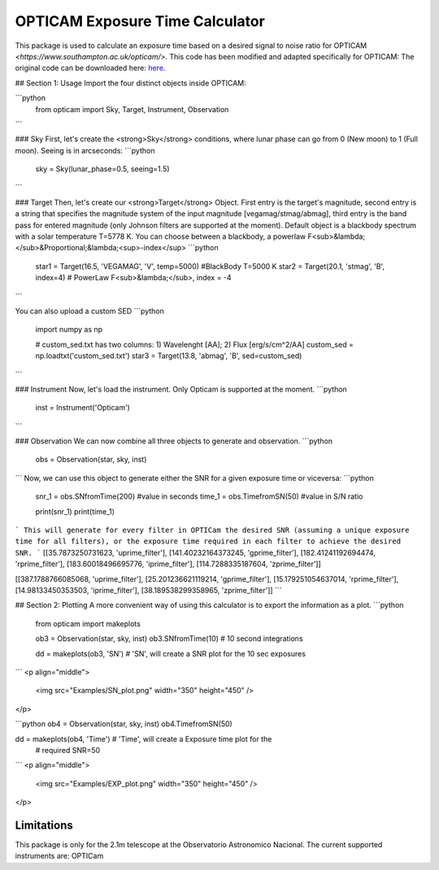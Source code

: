 OPTICAM Exposure Time Calculator
======
This package is used to calculate an exposure time based on a desired signal to noise ratio for OPTICAM `<https://www.southampton.ac.uk/opticam/>`. This code has been modified and adapted specifically for OPTICAM: The original code can be downloaded here: `here <https://apoexposuretimecalculator.github.io/APOExptime/>`_.


##  Section 1:  Usage
Import the four distinct objects inside OPTICAM:

```python
   	from opticam import Sky, Target, Instrument, Observation
```

### Sky
First, let's create the <strong>Sky</strong> conditions, where lunar phase can go from 0 (New moon) to 1 (Full moon). Seeing is in arcseconds:
```python
   	sky = Sky(lunar_phase=0.5, seeing=1.5)
```

### Target
Then, let's create our <strong>Target</strong> Object. First entry is the target's magnitude, second entry is a string that specifies the magnitude system of the input magnitude [vegamag/stmag/abmag], third entry is the band pass for entered magnitude (only Johnson filters are supported at the moment). Default object is a blackbody spectrum with a solar temperature T=5778 K. You can choose between a blackbody, a powerlaw F<sub>&lambda;</sub>&Proportional;&lambda;<sup>-index</sup>
```python
   	star1 = Target(16.5, 'VEGAMAG', 'V', temp=5000)			#BlackBody T=5000 K
	star2 = Target(20.1, 'stmag', 'B', index=4)				# PowerLaw F<sub>&lambda;</sub>, index = -4
```

You can also upload a custom SED
```python
	import numpy as np

	# custom_sed.txt has two columns: 1) Wavelenght [AA]; 2) Flux [erg/s/cm^2/AA]
	custom_sed = np.loadtxt('custom_sed.txt')				
	star3 = Target(13.8, 'abmag', 'B', sed=custom_sed)	
```

### Instrument
Now, let's load the instrument. Only Opticam is supported at the moment.
```python
	inst = Instrument('Opticam')
```

### Observation
We can now combine all three objects to generate and observation.
```python
	obs = Observation(star, sky, inst)
```
Now, we can use this object to generate either the SNR for a given exposure time or viceversa:
```python
	snr_1 = obs.SNfromTime(200) #value in seconds
	time_1 = obs.TimefromSN(50) #value in S/N ratio

	print(snr_1)
	print(time_1)
```
This will generate for every filter in OPTICam the desired SNR (assuming a unique exposure time for all filters), or the exposure time required in each filter to achieve the desired SNR.
```
[[35.7873250731623, 'uprime_filter'], [141.40232164373245, 'gprime_filter'], [182.41241192694474, 'rprime_filter'], [183.60018496695776, 'iprime_filter'], [114.7288335187604, 'zprime_filter']]

[[387.1788766085068, 'uprime_filter'], [25.201236621119214, 'gprime_filter'], [15.179251054637014, 'rprime_filter'], [14.98133450353503, 'iprime_filter'], [38.189538299358965, 'zprime_filter']]
```

##  Section 2:  Plotting
A more convenient way of using this calculator is to export the information as a plot. 
```python
	from opticam import makeplots

	ob3 = Observation(star, sky, inst)
	ob3.SNfromTime(10)   					# 10 second integrations

	dd = makeplots(ob3, 'SN')				# 'SN', will create a SNR plot for the 10 sec exposures
```
<p align="middle">
 <img src="Examples/SN_plot.png" width="350" height="450" />
</p>

```python
ob4 = Observation(star, sky, inst)
ob4.TimefromSN(50)

dd = makeplots(ob4, 'Time')					# 'Time', will create a Exposure time plot for the 
											# required SNR=50
```
<p align="middle">
 <img src="Examples/EXP_plot.png" width="350" height="450" />
</p>

Limitations
------------
This package is  only for the 2.1m telescope at the Observatorio Astronomico Nacional.
The current supported instruments are: OPTICam
